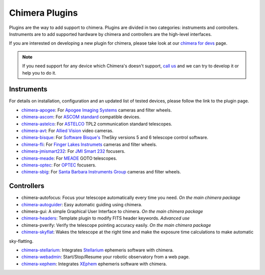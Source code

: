 Chimera Plugins
===============

Plugins are the way to add support to chimera. Plugins are divided in two categories: instruments and controllers.
Instruments are to add supported hardware by chimera and controllers are the high-level interfaces.

If you are interested on developing a new plugin for chimera, please take look at our `chimera for devs`_ page.


.. note::
   If you need support for any device which Chimera's doesn't support, `call us`_ and we can try to develop it or help
   you to do it.


Instruments
-----------

For details on installation, configuration and an updated list of tested devices, please follow the link to the plugin
page.


* chimera-apogee_: For `Apogee Imaging Systems`_ cameras and filter wheels.

* chimera-ascom_: For `ASCOM standard`_ compatible devices.

* chimera-astelco_: For `ASTELCO`_ TPL2 communication standard telescopes.

* chimera-avt_: For `Allied Vision`_ video cameras.

* chimera-bisque_: For `Software Bisque's`_ TheSky versions 5 and 6 telescope control software.

* chimera-fli_: For `Finger Lakes Instrumets`_ cameras and filter wheels.

* chimera-jmismart232_: For `JMI Smart 232`_ focusers.

* chimera-meade_: For `MEADE`_ GOTO telescopes.

* chimera-optec_: For `OPTEC`_ focusers.

* chimera-sbig_: For `Santa Barbara Instruments Group`_ cameras and filter wheels.


Controllers
-----------

* chimera-autofocus: Focus your telescope automatically every time you need. *On the main chimera package*

* chimera-autoguider_: Easy automatic guiding using chimera.

* chimera-gui: A simple Graphical User Interface to chimera. *On the main chimera package*

* chimera-headers_: Template plugin to modify FITS header keywords. *Advanced use*

* chimera-pverify: Verify the telescope pointing accuracy easily. *On the main chimera package*

* chimera-skyflat_: Wakes the telescope at the right time and make the exposure time calculations to make automatic
sky-flatting.

* chimera-stellarium_: Integrates Stellarium_ ephemeris software with chimera.

* chimera-webadmin_: Start/Stop/Resume your robotic observatory from a web page.

* chimera-xephem_: Integrates XEphem_ ephemeris software with chimera.


.. _call us: http://groups.google.com/group/chimera-discuss

.. _github page: https://github.com/astroufsc/chimera/
.. _Apogee Imaging Systems: http://www.ccd.com/
.. _ASCOM standard: http://ascom-standards.org
.. _ASTELCO: http://www.astelco.com/
.. _Allied Vision: http://www.alliedvision.com
.. _Software Bisque's: http://bisque.com
.. _Finger Lakes Instrumets: http://www.flicamera.com/
.. _JMI Smart 232: http://www.jimsmobile.com/
.. _MEADE: http://www.meade.com/
.. _OPTEC: http://www.optecinc.com
.. _Santa Barbara Instruments Group: http://www.sbig.com/
.. _Stellarium: http://www.stellarium.org/
.. _XEphem: http://www.clearskyinstitute.com/xephem/

.. _chimera-apogee: https://github.com/astroufsc/chimera-apogee
.. _chimera-ascom: https://github.com/astroufsc/chimera-ascom
.. _chimera-astelco: https://github.com/astroufsc/chimera-astelco
.. _chimera-autoguider: https://github.com/astroufsc/chimera-autoguider
.. _chimera-avt: https://github.com/astroufsc/chimera-avt
.. _chimera-bisque: https://github.com/astroufsc/chimera-bisque
.. _chimera-fli: https://github.com/astroufsc/chimera-fli
.. _chimera-gui: https://github.com/astroufsc/chimera-gui
.. _chimera-jmismart232: https://github.com/astroufsc/chimera-jmismart232
.. _chimera-meade: https://github.com/astroufsc/chimera-meade
.. _chimera-optec: https://github.com/astroufsc/chimera-optec
.. _chimera-sbig: https://github.com/astroufsc/chimera-sbig
.. _chimera-stellarium: https://github.com/astroufsc/chimera-stellarium
.. _chimera-template: https://github.com/astroufsc/chimera-template
.. _chimera-xephem: https://github.com/astroufsc/chimera-xephem
.. _chimera-webadmin: https://github.com/astroufsc/chimera-webadmin
.. _chimera for devs: chimerafordevs.html
.. _chimera-headers: https://github.com/astroufsc/chimera-headers
.. _chimera-skyflat: https://github.com/astroufsc/chimera-skyflat